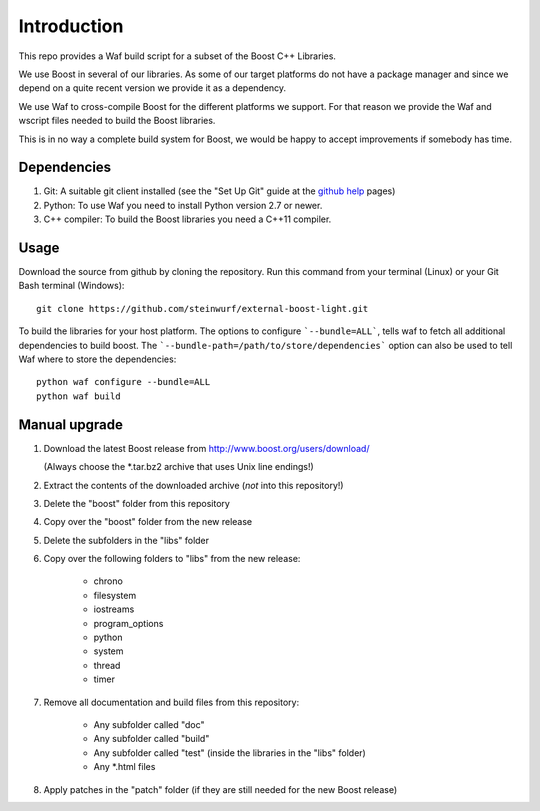 Introduction
============

This repo provides a Waf build script for a subset of the Boost C++ Libraries.

We use Boost in several of our libraries. As some of our target platforms
do not have a package manager and since we depend on a quite recent version
we provide it as a dependency.

We use Waf to cross-compile Boost for the different platforms
we support. For that reason we provide the Waf and wscript files
needed to build the Boost libraries.

This is in no way a complete build system for Boost, we would be happy to
accept improvements if somebody has time.

.. image:: http://buildbot.steinwurf.dk/svgstatus?project=boost
    :target: http://buildbot.steinwurf.dk/stats?projects=boost

Dependencies
------------

1. Git: A suitable git client installed (see the "Set Up Git" guide at
   the `github help`_ pages)
2. Python: To use Waf you need to install Python version 2.7 or newer.
3. C++ compiler: To build the Boost libraries you need a C++11 compiler.

.. _github help: http://help.github.com/

Usage
-----

Download the source from github by cloning the repository. Run this command
from your terminal (Linux) or your Git Bash terminal (Windows)::

    git clone https://github.com/steinwurf/external-boost-light.git


To build the libraries for your host platform. The options to configure
```--bundle=ALL```, tells waf to fetch all additional dependencies to build boost.
The ```--bundle-path=/path/to/store/dependencies``` option can also be used to
tell Waf where to store the dependencies::

    python waf configure --bundle=ALL
    python waf build

Manual upgrade
--------------

1. Download the latest Boost release from http://www.boost.org/users/download/
   
   (Always choose the *.tar.bz2 archive that uses Unix line endings!)
2. Extract the contents of the downloaded archive (*not* into this repository!)
3. Delete the "boost" folder from this repository
4. Copy over the "boost" folder from the new release
5. Delete the subfolders in the "libs" folder
6. Copy over the following folders to "libs" from the new release:

    - chrono
    - filesystem
    - iostreams
    - program_options
    - python
    - system
    - thread
    - timer

7. Remove all documentation and build files from this repository:

    - Any subfolder called "doc"
    - Any subfolder called "build"
    - Any subfolder called "test" (inside the libraries in the "libs" folder)
    - Any *.html files

8. Apply patches in the "patch" folder (if they are still needed for the
   new Boost release)


